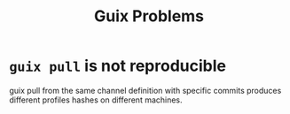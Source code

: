 :PROPERTIES:
:ID:       af57822b-0794-40f4-9649-d19d7dec7fdb
:END:
#+title: Guix Problems

* ~guix pull~ is not reproducible
guix pull from the same channel definition with specific commits
produces different profiles hashes on different machines.
